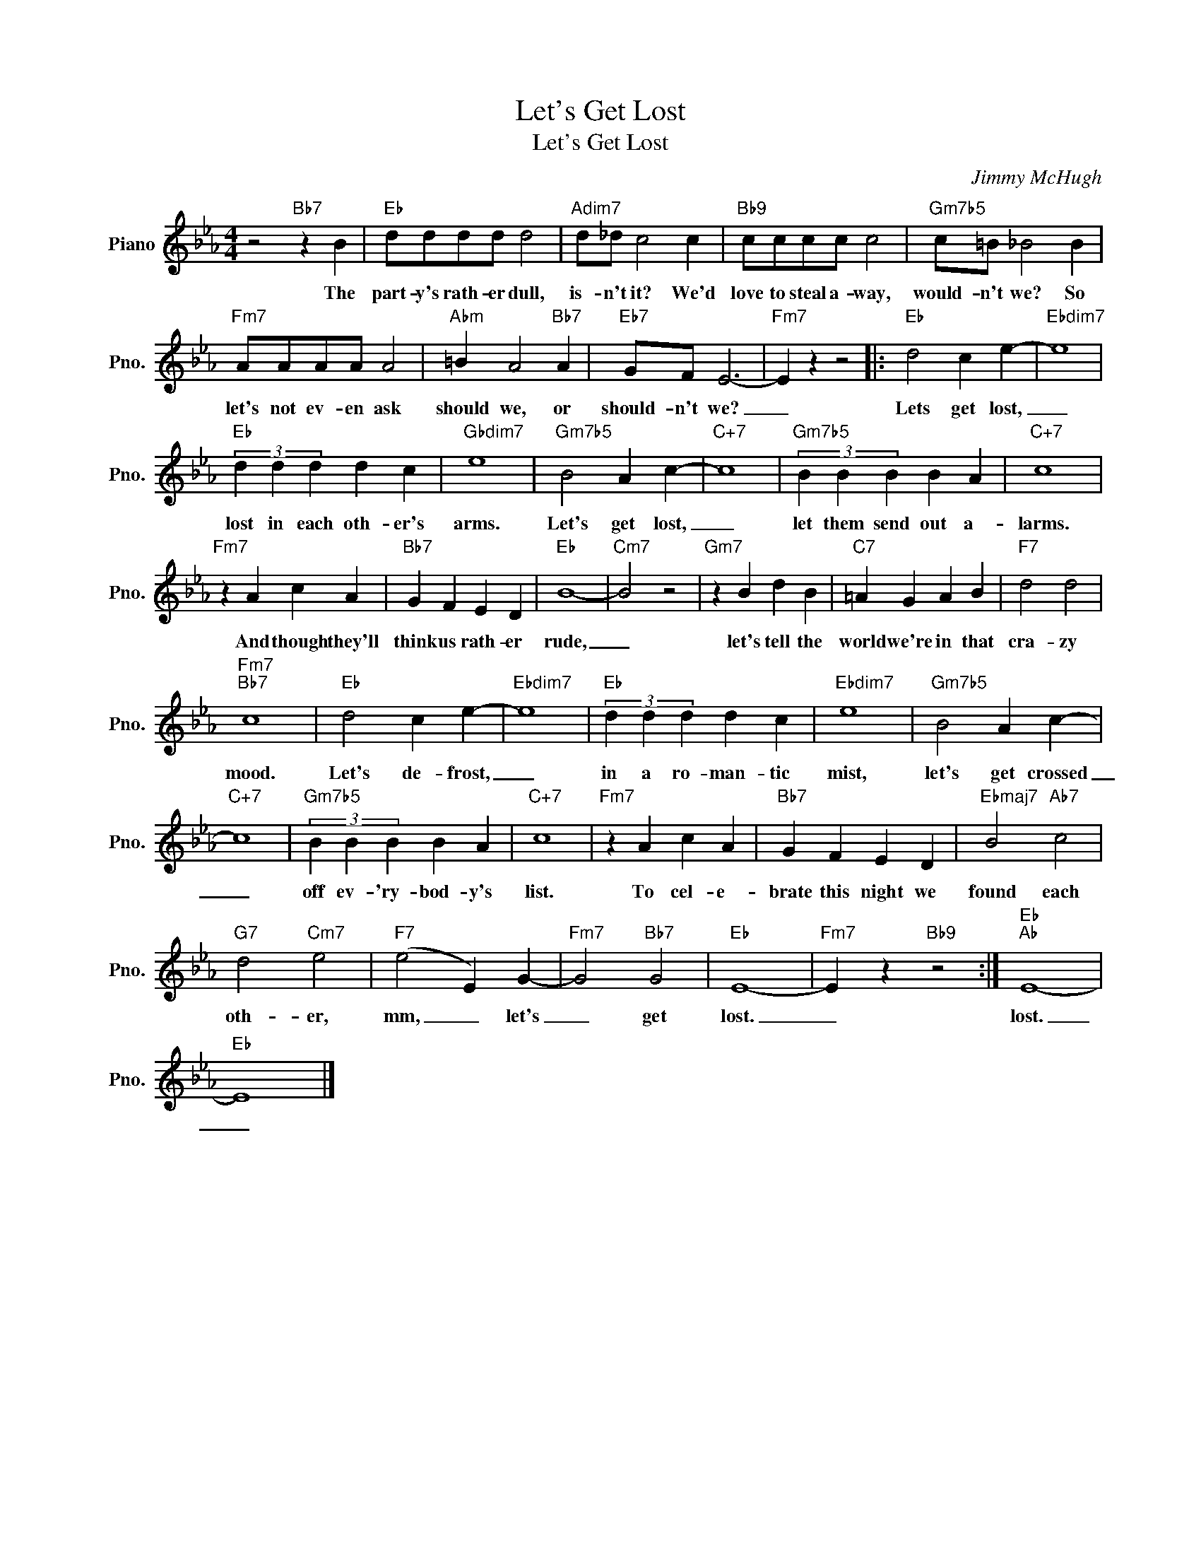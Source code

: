 X:1
T:Let's Get Lost
T:Let's Get Lost
C:Jimmy McHugh
Z:All Rights Reserved
L:1/4
M:4/4
K:Eb
V:1 treble nm="Piano" snm="Pno."
%%MIDI program 0
V:1
 z2"Bb7" z B |"Eb" d/d/d/d/ d2 |"Adim7" d/_d/ c2 c |"Bb9" c/c/c/c/ c2 |"Gm7b5" c/=B/ _B2 B | %5
w: The|part- y's rath- er dull,|is- n't it? We'd|love to steal a- way,|would- n't we? So|
"Fm7" A/A/A/A/ A2 |"Abm" =B A2"Bb7" A |"Eb7" G/F/ E3- |"Fm7" E z z2 |:"Eb" d2 c e- |"Ebdim7" e4 | %11
w: let's not ev- en ask|should we, or|should- n't we?|_|Lets get lost,|_|
"Eb" (3d d d d c |"Gbdim7" e4 |"Gm7b5" B2 A c- |"C+7" c4 |"Gm7b5" (3B B B B A |"C+7" c4 | %17
w: lost in each oth- er's|arms.|Let's get lost,|_|let them send out a-|larms.|
"Fm7" z A c A |"Bb7" G F E D |"Eb" B4- |"Cm7" B2 z2 |"Gm7" z B d B |"C7" =A G A B |"F7" d2 d2 | %24
w: And though they'll|think us rath- er|rude,|_|let's tell the|world we're in that|cra- zy|
"Fm7""Bb7" c4 |"Eb" d2 c e- |"Ebdim7" e4 |"Eb" (3d d d d c |"Ebdim7" e4 |"Gm7b5" B2 A c- | %30
w: mood.|Let's de- frost,|_|in a ro- man- tic|mist,|let's get crossed|
"C+7" c4 |"Gm7b5" (3B B B B A |"C+7" c4 |"Fm7" z A c A |"Bb7" G F E D |"Ebmaj7" B2"Ab7" c2 | %36
w: _|off ev- 'ry- bod- y's|list.|To cel- e-|brate this night we|found each|
"G7" d2"Cm7" e2 |"F7" (e2 E) G- |"Fm7" G2"Bb7" G2 |"Eb" E4- |"Fm7" E z"Bb9" z2 :|"Eb""Ab" E4- | %42
w: oth- er,|mm, _ let's|_ get|lost.|_|lost.|
"Eb" E4 |] %43
w: _|

